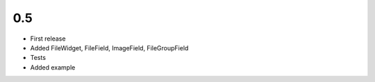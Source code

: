 0.5
~~~

- First release
- Added FileWidget, FileField, ImageField, FileGroupField
- Tests
- Added example
